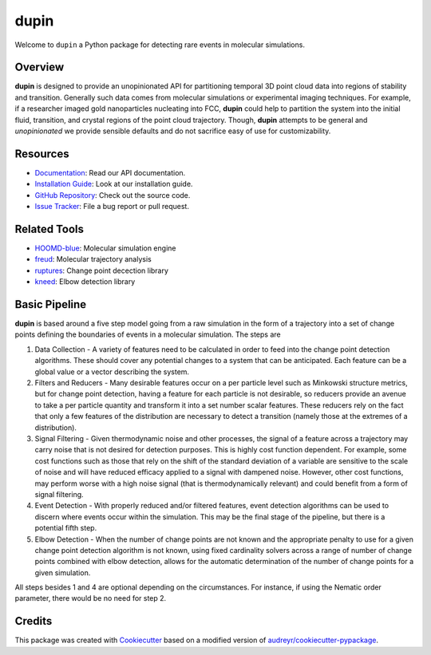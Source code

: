 =====
dupin
=====

|Cite|
|Github-Stars|

.. |Cite| image:: https://img.shields.io/badge/dupin-cite-yellow
   :target: https://dupin.readthedocs.io/citing.html
.. |GitHub-Stars| image:: https://img.shields.io/github/stars/glotzerlab/dupin.svg
   :target: https://github.com/glotzerlab/dupin

Welcome to ``dupin`` a Python package for detecting rare events in molecular simulations.

Overview
--------

**dupin** is designed to provide an unopinionated API for partitioning temporal 3D point cloud data into regions of stability and transition.
Generally such data comes from molecular simulations or experimental imaging techniques.
For example, if a researcher imaged gold nanoparticles nucleating into FCC, **dupin** could help to partition the system into the initial fluid, transition, and crystal regions of the point cloud trajectory.
Though, **dupin** attempts to be general and *unopinionated* we provide sensible defaults and do not sacrifice easy of use for customizability.

Resources
---------
- `Documentation <https://dupin.readthedocs.io/en/stable/index.html>`__: Read our API documentation.
- `Installation Guide <https://dupin.readthedocs.io/en/stable/installation.html>`__: Look at our installation guide.
- `GitHub Repository <https://github.com/glotzerlab/dupin>`__: Check out the source code.
- `Issue Tracker <https://github.com/glotzerlab/dupin/issues>`__: File a bug report or pull request.

Related Tools
-------------

- `HOOMD-blue <https://hoomd-blue.readthedocs.io/en/stable/index.html>`__: Molecular simulation engine
- `freud <https://freud.readthedocs.io/en/stable/index.html>`__: Molecular trajectory analysis
- `ruptures <https://centre-borelli.github.io/ruptures-docs/>`__: Change point decection library
- `kneed <https://kneed.readthedocs.io/en/latest/>`__: Elbow detection library

Basic Pipeline
--------------

**dupin** is based around a five step model going from a raw simulation in the form of a trajectory into a set of change points defining the boundaries of events in a molecular simulation.
The steps are

1. Data Collection - A variety of features need to be calculated in order to feed into the change point detection algorithms.
   These should cover any potential changes to a system that can be anticipated. Each feature can be a global value or a vector describing the system.
2. Filters and Reducers - Many desirable features occur on a per particle level such as Minkowski structure metrics, but for change point detection, having a feature for each particle is not desirable, so reducers provide an avenue to take a per particle quantity and transform it into a set number scalar features.
   These reducers rely on the fact that only a few features of the distribution are necessary to detect a transition (namely those at the extremes of a distribution).
3. Signal Filtering - Given thermodynamic noise and other processes, the signal of a feature across a trajectory may carry noise that is not desired for detection purposes.
   This is highly cost function dependent.
   For example, some cost functions such as those that rely on the shift of the standard deviation of a variable are sensitive to the scale of noise and will have reduced efficacy applied to a signal with dampened noise.
   However, other cost functions, may perform worse with a high noise signal (that is thermodynamically relevant) and could benefit from a form of signal filtering.
4. Event Detection - With properly reduced and/or filtered features, event detection algorithms can be used to discern where events occur within the simulation.
   This may be the final stage of the pipeline, but there is a potential fifth step.
5. Elbow Detection - When the number of change points are not known and the appropriate penalty to use for a given change point detection algorithm is not known, using fixed cardinality solvers across a range of number of change points combined with elbow detection, allows for the automatic determination of the number of change points for a given simulation.

All steps besides 1 and 4 are optional depending on the circumstances. For instance, if using the Nematic order parameter, there would be no need for step 2.

Credits
-------

This package was created with `Cookiecutter <https://github.com/audreyr/cookiecutter>`_ based on a
modified version of `audreyr/cookiecutter-pypackage <https://github.com/audreyr/cookiecutter-pypackage>`_.
